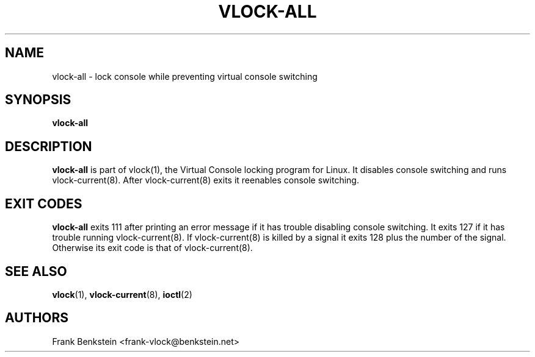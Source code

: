 .TH VLOCK-ALL 8 "28 July 2007" "Linux" "Linux Programmer's Manual"
.SH NAME
vlock-all \- lock console while preventing virtual console switching
.SH SYNOPSIS
.B vlock-all
.SH DESCRIPTION
\fBvlock-all\fR is part of vlock(1), the Virtual Console locking program for
Linux.  It disables console switching and runs vlock-current(8).  After
vlock-current(8) exits it reenables console switching.
.SH "EXIT CODES"
\fBvlock-all\fR exits 111 after printing an error message if it has trouble
disabling console switching.  It exits 127 if it has trouble running
vlock-current(8).  If vlock-current(8) is killed by a signal it exits 128 plus
the number of the signal.  Otherwise its exit code is that of vlock-current(8).
.SH "SEE ALSO"
.BR vlock (1),
.BR vlock-current (8),
.BR ioctl (2)
.SH AUTHORS
Frank Benkstein <frank-vlock@benkstein.net>
